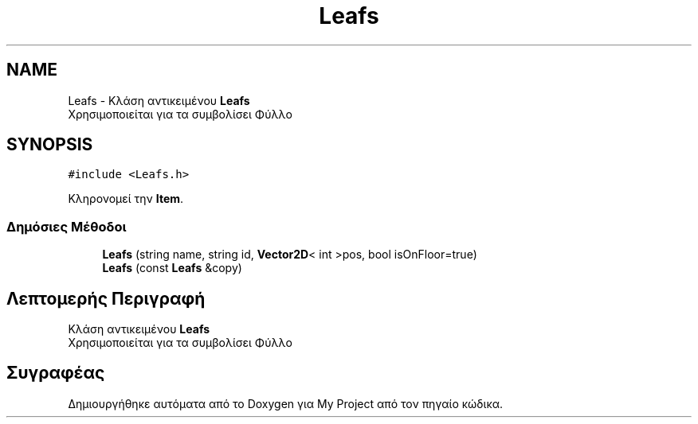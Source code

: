 .TH "Leafs" 3 "Δευ 08 Ιουν 2020" "Version Alpha" "My Project" \" -*- nroff -*-
.ad l
.nh
.SH NAME
Leafs \- Κλάση αντικειμένου \fBLeafs\fP 
.br
 Χρησιμοποιείται για τα συμβολίσει Φύλλο  

.SH SYNOPSIS
.br
.PP
.PP
\fC#include <Leafs\&.h>\fP
.PP
Κληρονομεί την \fBItem\fP\&.
.SS "Δημόσιες Μέθοδοι"

.in +1c
.ti -1c
.RI "\fBLeafs\fP (string name, string id, \fBVector2D\fP< int >pos, bool isOnFloor=true)"
.br
.ti -1c
.RI "\fBLeafs\fP (const \fBLeafs\fP &copy)"
.br
.in -1c
.SH "Λεπτομερής Περιγραφή"
.PP 
Κλάση αντικειμένου \fBLeafs\fP 
.br
 Χρησιμοποιείται για τα συμβολίσει Φύλλο 

.SH "Συγραφέας"
.PP 
Δημιουργήθηκε αυτόματα από το Doxygen για My Project από τον πηγαίο κώδικα\&.
